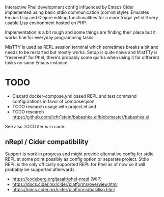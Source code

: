 Interactive Phel development config influenced by Emacs Cider implemented using basic stdio communication (comint style). Emulates Emacs Lisp and Clojure editing functionalities for a more frugal yet still very usable Lisp environment hosted on PHP.

Implementation is a bit rough and some things are finding their place but it works fine for everyday programming tasks.

MisTTY is used as REPL session terminal which sometimes breaks a bit and needs to be restarted but mostly works. Setup is quite naive and MistTTy is "reserved" for Phel, there's probably some quirks when using it for different tasks on same Emacs instance.

* TODO
- Discard docker-compose.yml based REPL and test command configurations in favor of composer.json
- TODO research usage with project.el and
- TODO research https://github.com/licht1stein/babashka.el/blob/master/babashka.el

See also TODO items in code.

** nRepl / Cider compatibility
Support is work in progress and might provide alternative config for stdio REPL at some point possibly as config option or separate project. Stdio REPL is the only officially supported REPL for Phel as of now so it will probably be supported afterwards.

- https://codeberg.org/jasalt/phel-nrepl (WIP)
- https://docs.cider.mx/cider/platforms/overview.html
- https://docs.cider.mx/cider/platforms/basilisp.html
